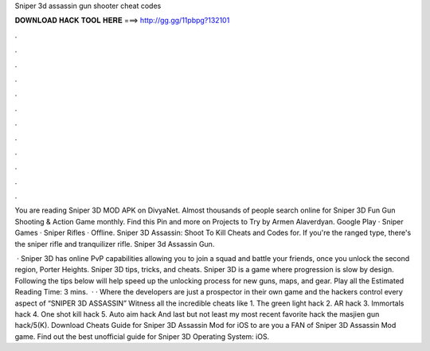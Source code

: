 Sniper 3d assassin gun shooter cheat codes



𝐃𝐎𝐖𝐍𝐋𝐎𝐀𝐃 𝐇𝐀𝐂𝐊 𝐓𝐎𝐎𝐋 𝐇𝐄𝐑𝐄 ===> http://gg.gg/11pbpg?132101



.



.



.



.



.



.



.



.



.



.



.



.

You are reading Sniper 3D MOD APK on DivyaNet. Almost thousands of people search online for Sniper 3D Fun Gun Shooting & Action Game monthly. Find this Pin and more on Projects to Try by Armen Alaverdyan. Google Play · Sniper Games · Sniper Rifles · Offline. Sniper 3D Assassin: Shoot To Kill Cheats and Codes for. If you're the ranged type, there's the sniper rifle and tranquilizer rifle. Sniper 3d Assassin Gun.

 · Sniper 3D has online PvP capabilities allowing you to join a squad and battle your friends, once you unlock the second region, Porter Heights. Sniper 3D tips, tricks, and cheats. Sniper 3D is a game where progression is slow by design. Following the tips below will help speed up the unlocking process for new guns, maps, and gear. Play all the Estimated Reading Time: 3 mins.  · · Where the developers are just a prospector in their own game and the hackers control every aspect of “SNIPER 3D ASSASSIN” Witness all the incredible cheats like 1. The green light hack 2. AR hack 3. Immortals hack 4. One shot kill hack 5. Auto aim hack And last but not least my most recent favorite hack the masjien gun hack/5(K). Download Cheats Guide for Sniper 3D Assassin Mod for iOS to are you a FAN of Sniper 3D Assassin Mod game. Find out the best unofficial guide for Sniper 3D Operating System: iOS.

